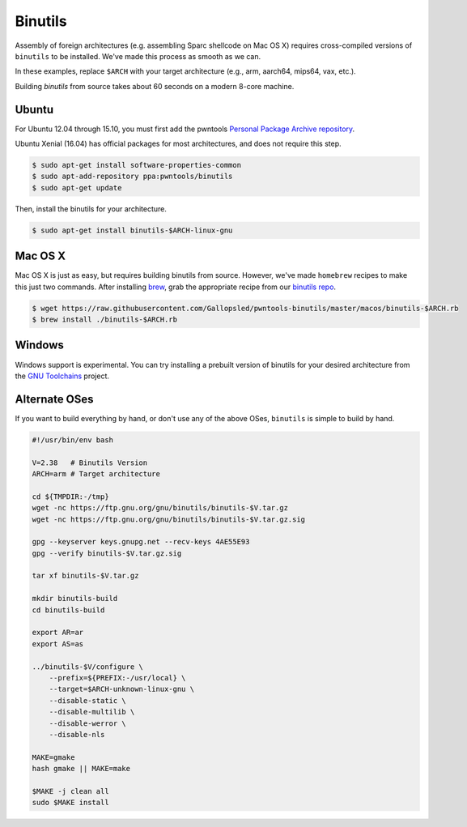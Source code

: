 Binutils
-------------

Assembly of foreign architectures (e.g. assembling Sparc shellcode on
Mac OS X) requires cross-compiled versions of ``binutils`` to be
installed. We've made this process as smooth as we can.

In these examples, replace ``$ARCH`` with your target architecture (e.g., arm, aarch64, mips64, vax, etc.).

Building `binutils` from source takes about 60 seconds on a modern 8-core machine.

Ubuntu
^^^^^^^^^^^^^^^^

For Ubuntu 12.04 through 15.10, you must first add the pwntools `Personal Package Archive repository <https://launchpad.net/~pwntools/+archive/ubuntu/binutils>`__.

Ubuntu Xenial (16.04) has official packages for most architectures, and does not require this step.

.. code-block:: bash

    $ sudo apt-get install software-properties-common
    $ sudo apt-add-repository ppa:pwntools/binutils
    $ sudo apt-get update

Then, install the binutils for your architecture.

.. code-block:: bash

    $ sudo apt-get install binutils-$ARCH-linux-gnu

Mac OS X
^^^^^^^^^^^^^^^^

Mac OS X is just as easy, but requires building binutils from source.
However, we've made ``homebrew`` recipes to make this just two commands.
After installing `brew <https://brew.sh>`__, grab the appropriate
recipe from our `binutils
repo <https://github.com/Gallopsled/pwntools-binutils/>`__.

.. code-block:: bash

    $ wget https://raw.githubusercontent.com/Gallopsled/pwntools-binutils/master/macos/binutils-$ARCH.rb
    $ brew install ./binutils-$ARCH.rb

Windows
^^^^^^^^^^^^^^^^

Windows support is experimental. You can try installing a prebuilt version of binutils
for your desired architecture from the `GNU Toolchains <https://gnutoolchains.com/>`__ project.

Alternate OSes
^^^^^^^^^^^^^^^^

If you want to build everything by hand, or don't use any of the above
OSes, ``binutils`` is simple to build by hand.

.. code-block:: bash

    #!/usr/bin/env bash

    V=2.38   # Binutils Version
    ARCH=arm # Target architecture

    cd ${TMPDIR:-/tmp}
    wget -nc https://ftp.gnu.org/gnu/binutils/binutils-$V.tar.gz
    wget -nc https://ftp.gnu.org/gnu/binutils/binutils-$V.tar.gz.sig

    gpg --keyserver keys.gnupg.net --recv-keys 4AE55E93
    gpg --verify binutils-$V.tar.gz.sig

    tar xf binutils-$V.tar.gz

    mkdir binutils-build
    cd binutils-build

    export AR=ar
    export AS=as

    ../binutils-$V/configure \
        --prefix=${PREFIX:-/usr/local} \
        --target=$ARCH-unknown-linux-gnu \
        --disable-static \
        --disable-multilib \
        --disable-werror \
        --disable-nls

    MAKE=gmake
    hash gmake || MAKE=make

    $MAKE -j clean all
    sudo $MAKE install

